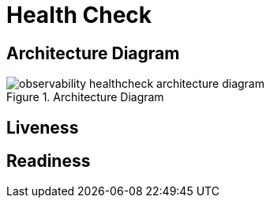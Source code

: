 [[observability-healthcheck]]
= Health Check

== Architecture Diagram

[[observability-healthcheck-architecture-diagram]]
.Architecture Diagram
image::observability-healthcheck-architecture-diagram.png[]

== Liveness

== Readiness



